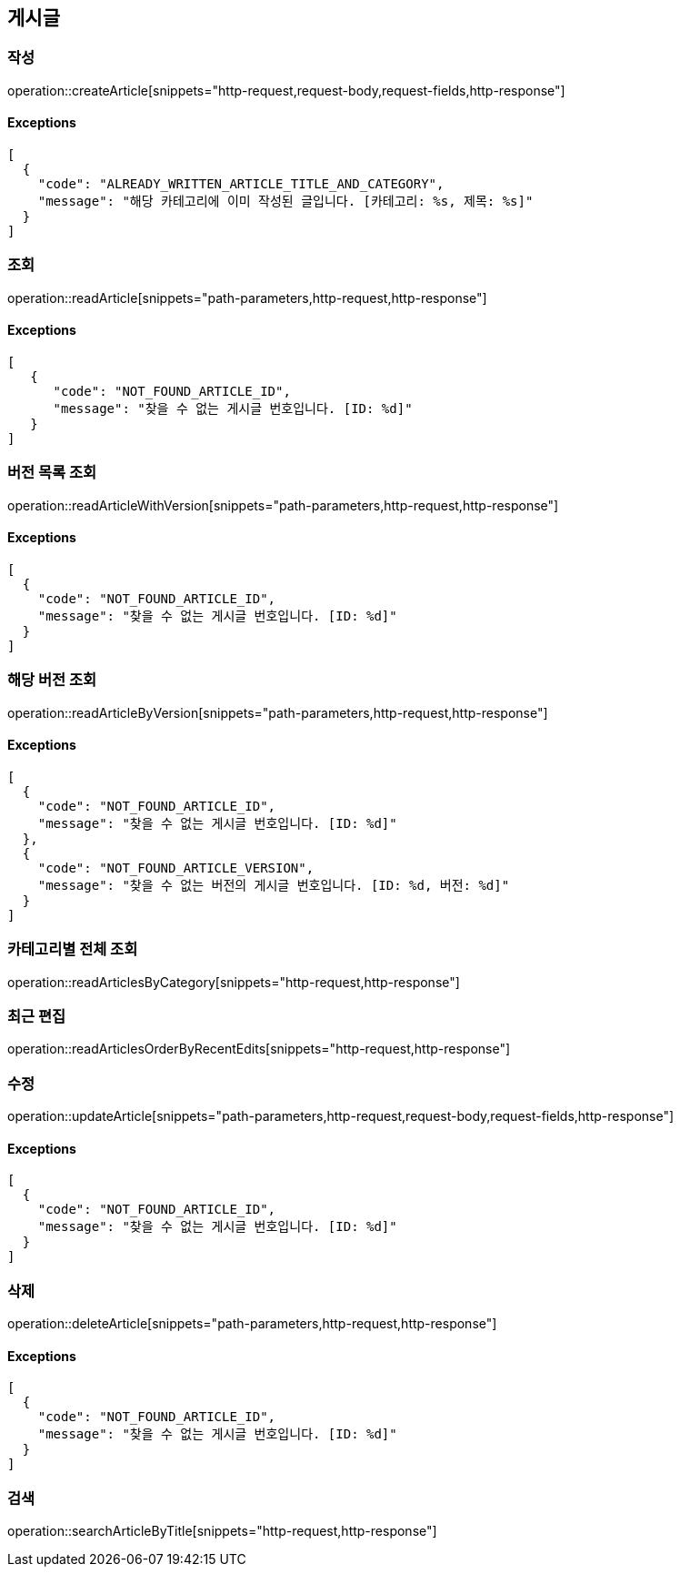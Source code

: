 == 게시글

=== 작성

operation::createArticle[snippets="http-request,request-body,request-fields,http-response"]

==== [.red]#Exceptions#

[source,json,options="nowrap"]
----
[
  {
    "code": "ALREADY_WRITTEN_ARTICLE_TITLE_AND_CATEGORY",
    "message": "해당 카테고리에 이미 작성된 글입니다. [카테고리: %s, 제목: %s]"
  }
]
----

=== 조회

operation::readArticle[snippets="path-parameters,http-request,http-response"]

==== [.red]#Exceptions#

[source,json,options="nowrap"]
----
[
   {
      "code": "NOT_FOUND_ARTICLE_ID",
      "message": "찾을 수 없는 게시글 번호입니다. [ID: %d]"
   }
]
----

=== 버전 목록 조회

operation::readArticleWithVersion[snippets="path-parameters,http-request,http-response"]

==== [.red]#Exceptions#

[source,json,options="nowrap"]
----
[
  {
    "code": "NOT_FOUND_ARTICLE_ID",
    "message": "찾을 수 없는 게시글 번호입니다. [ID: %d]"
  }
]
----

=== 해당 버전 조회

operation::readArticleByVersion[snippets="path-parameters,http-request,http-response"]

==== [.red]#Exceptions#

[source,json,options="nowrap"]
----
[
  {
    "code": "NOT_FOUND_ARTICLE_ID",
    "message": "찾을 수 없는 게시글 번호입니다. [ID: %d]"
  },
  {
    "code": "NOT_FOUND_ARTICLE_VERSION",
    "message": "찾을 수 없는 버전의 게시글 번호입니다. [ID: %d, 버전: %d]"
  }
]
----

=== 카테고리별 전체 조회

operation::readArticlesByCategory[snippets="http-request,http-response"]

=== 최근 편집

operation::readArticlesOrderByRecentEdits[snippets="http-request,http-response"]

=== 수정

operation::updateArticle[snippets="path-parameters,http-request,request-body,request-fields,http-response"]

==== [.red]#Exceptions#

[source,json,options="nowrap"]
----
[
  {
    "code": "NOT_FOUND_ARTICLE_ID",
    "message": "찾을 수 없는 게시글 번호입니다. [ID: %d]"
  }
]
----

=== 삭제

operation::deleteArticle[snippets="path-parameters,http-request,http-response"]

==== [.red]#Exceptions#

[source,json,options="nowrap"]
----
[
  {
    "code": "NOT_FOUND_ARTICLE_ID",
    "message": "찾을 수 없는 게시글 번호입니다. [ID: %d]"
  }
]
----

=== 검색

operation::searchArticleByTitle[snippets="http-request,http-response"]
